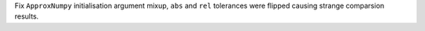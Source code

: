 Fix ``ApproxNumpy`` initialisation argument mixup, ``abs`` and ``rel`` tolerances were flipped causing strange comparsion results.
